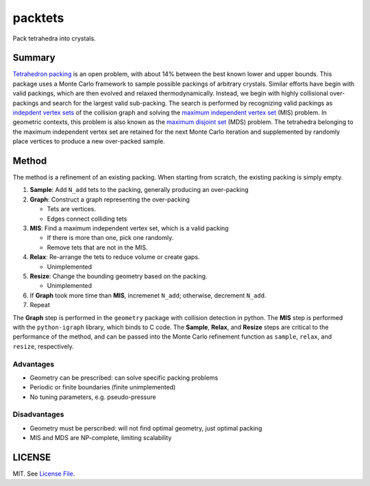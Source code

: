 packtets
======

|Build Status|

Pack tetrahedra into crystals.

Summary
-------

`Tetrahedron packing <https://en.wikipedia.org/wiki/Tetrahedron_packing>`__ is an open problem, 
with about 14% between the best known lower and upper bounds.
This package uses a Monte Carlo framework to sample possible packings of arbitrary crystals.
Similar efforts have begin with valid packings, which are then evolved and relaxed thermodynamically.
Instead, we begin with highly collisional over-packings and search for the largest valid sub-packing.
The search is performed by recognizing valid packings as 
`indepdent vertex sets <http://mathworld.wolfram.com/IndependentVertexSet.html>`__ of 
the collision graph and solving the 
`maximum independent vertex set <http://mathworld.wolfram.com/MaximumIndependentVertexSet.html>`__ (MIS) problem.
In geometric contexts, this problem is also known as the 
`maximum disjoint set <https://en.wikipedia.org/wiki/Maximum_disjoint_set>`__ (MDS) problem.
The tetrahedra belonging to the maximum independent vertex set are retained for the next Monte Carlo iteration and supplemented by randomly place vertices to produce a new over-packed sample.

Method
-------

The method is a refinement of an existing packing.
When starting from scratch, the existing packing is simply empty.

1. **Sample**: Add ``N_add`` tets to the packing, generally producing an over-packing
2. **Graph**: Construct a graph representing the over-packing

   * Tets are vertices.
   * Edges connect colliding tets

3. **MIS**: Find a maximum independent vertex set, which is a valid packing

   *  If there is more than one, pick one randomly.
   *  Remove tets that are not in the MIS.

4. **Relax**: Re-arrange the tets to reduce volume or create gaps.

   *  Unimplemented

5. **Resize**: Change the bounding geometry based on the packing.

   *  Unimplemented

6. If **Graph** took more time than **MIS**, incremenet ``N_add``; otherwise, decrement ``N_add``.
7. Repeat

The **Graph** step is performed in the ``geometry`` package with collision detection in python.
The **MIS** step is performed with the ``python-igraph`` library, which binds to C code.
The **Sample**, **Relax**, and **Resize** steps are critical to the performance of the method, and can be passed into the Monte Carlo refinement function as ``sample``, ``relax``, and ``resize``, respectively.

Advantages
^^^^^^^^^^

* Geometry can be prescribed: can solve specific packing problems
* Periodic or finite boundaries (finite unimplemented)
* No tuning parameters, e.g. pseudo-pressure

Disadvantages
^^^^^^^^^^^^^

* Geometry must be perscribed: will not find optimal geometry, just optimal packing
* MIS and MDS are NP-complete, limiting scalability

LICENSE
-------

MIT. See `License File <https://github.com/maxhutch/packtets/blob/master/LICENSE>`__.

.. |Build Status| image:: https://travis-ci.org/maxhutch/packtets.svg
   :target: https://travis-ci.org/maxhutch/packtets
